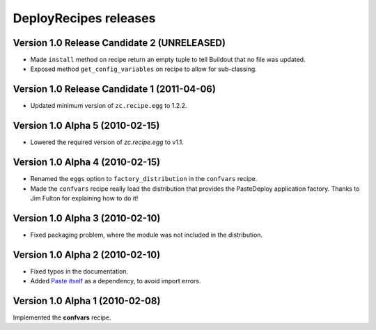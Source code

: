 **DeployRecipes** releases
==========================

Version 1.0 Release Candidate 2 (UNRELEASED)
--------------------------------------------

- Made ``install`` method on recipe return an empty tuple to tell Buildout that
  no file was updated.
- Exposed method ``get_config_variables`` on recipe to allow for sub-classing.


Version 1.0 Release Candidate 1 (2011-04-06)
--------------------------------------------

- Updated minimum version of ``zc.recipe.egg`` to 1.2.2.


Version 1.0 Alpha 5 (2010-02-15)
--------------------------------

- Lowered the required version of *zc.recipe.egg* to v1.1.


Version 1.0 Alpha 4 (2010-02-15)
--------------------------------

- Renamed the ``eggs`` option to ``factory_distribution`` in the ``confvars``
  recipe.
- Made the ``confvars`` recipe really load the distribution that provides the
  PasteDeploy application factory. Thanks to Jim Fulton for explaining how to
  do it!


Version 1.0 Alpha 3 (2010-02-10)
--------------------------------

- Fixed packaging problem, where the module was not included in the distribution.


Version 1.0 Alpha 2 (2010-02-10)
--------------------------------

- Fixed typos in the documentation.
- Added `Paste itself <http://pythonpaste.org/>`_ as a dependency, to avoid
  import errors.


Version 1.0 Alpha 1 (2010-02-08)
--------------------------------

Implemented the **confvars** recipe.

